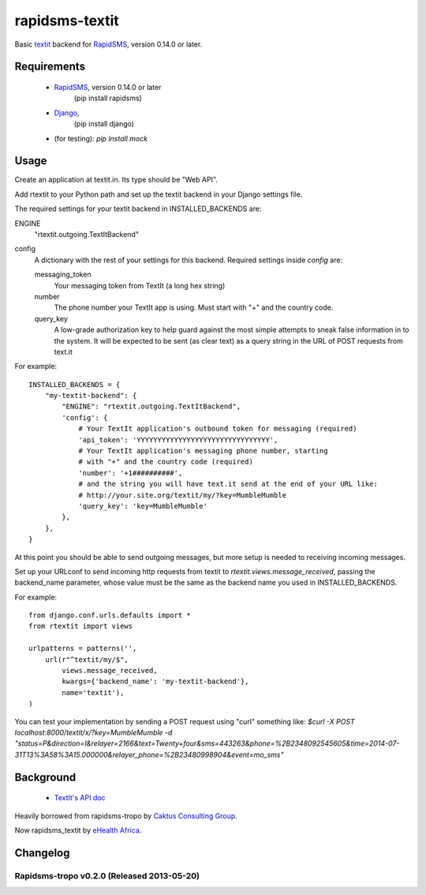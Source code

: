 rapidsms-textit
============================

Basic `textit <http://www.textit.in>`_ backend for
`RapidSMS <http://www.rapidsms.org/>`_, version 0.14.0 or later.

Requirements
------------

 * `RapidSMS <http://www.rapidsms.org>`_, version 0.14.0 or later
    (pip install rapidsms)
 * `Django <https://djangoproject.com>`_,
    (pip install django)
 *  (for testing):  `pip install mock`

Usage
-----

Create an application at textit.in.  Its type should be "Web API".

Add rtextit to your Python path and set up the textit backend in your Django
settings file.

The required settings for your textit backend in INSTALLED_BACKENDS are:

ENGINE
    "rtextit.outgoing.TextItBackend"

config
    A dictionary with the rest of your settings for this backend. Required
    settings inside `config` are:

    messaging_token
        Your messaging token from TextIt (a long hex string)

    number
        The phone number your TextIt app is using. Must start with "+" and the
        country code.

    query_key
        A low-grade authorization key to help guard against the most simple attempts
        to sneak false information in to the system. It will be expected to be sent
        (as clear text) as a query string in the URL of POST requests from text.it

For example::

    INSTALLED_BACKENDS = {
        "my-textit-backend": {
            "ENGINE": "rtextit.outgoing.TextItBackend",
            'config': {
                # Your TextIt application's outbound token for messaging (required)
                'api_token': 'YYYYYYYYYYYYYYYYYYYYYYYYYYYYYYYY',
                # Your TextIt application's messaging phone number, starting
                # with "+" and the country code (required)
                'number': '+1##########',
                # and the string you will have text.it send at the end of your URL like:
                # http://your.site.org/textit/my/?key=MumbleMumble
                'query_key': 'key=MumbleMumble'
            },
        },
    }

At this point you should be able to send outgoing messages, but more setup is needed to receiving incoming messages.

Set up your URLconf to send incoming http requests from textit to
`rtextit.views.message_received`, passing the backend_name parameter, whose
value must be the same as the backend name you used in INSTALLED_BACKENDS.

For example::

    from django.conf.urls.defaults import *
    from rtextit import views

    urlpatterns = patterns('',
        url(r"^textit/my/$",
            views.message_received,
            kwargs={'backend_name': 'my-textit-backend'},
            name='textit'),
    )


You can test your implementation by sending a POST request using "curl" something like:
`$curl -X POST localhost:8000/textit/x/?key=MumbleMumble -d "status=P&direction=I&relayer=2166&text=Twenty+four&sms=443263&phone=%2B2348092545605&time=2014-07-31T13%3A58%3A15.000000&relayer_phone=%2B23480998904&event=mo_sms"`


Background
----------

 * `TextIt's API doc <http://textit.in/api/v1>`_

Heavily borrowed from rapidsms-tropo by `Caktus Consulting Group <http://www.caktusgroup.com/>`_.

Now rapidsms_textit by `eHealth Africa <http://www.ehealthafrica.org/>`_.

Changelog
--------------------------------

Rapidsms-tropo v0.2.0 (Released 2013-05-20)
________________________________

